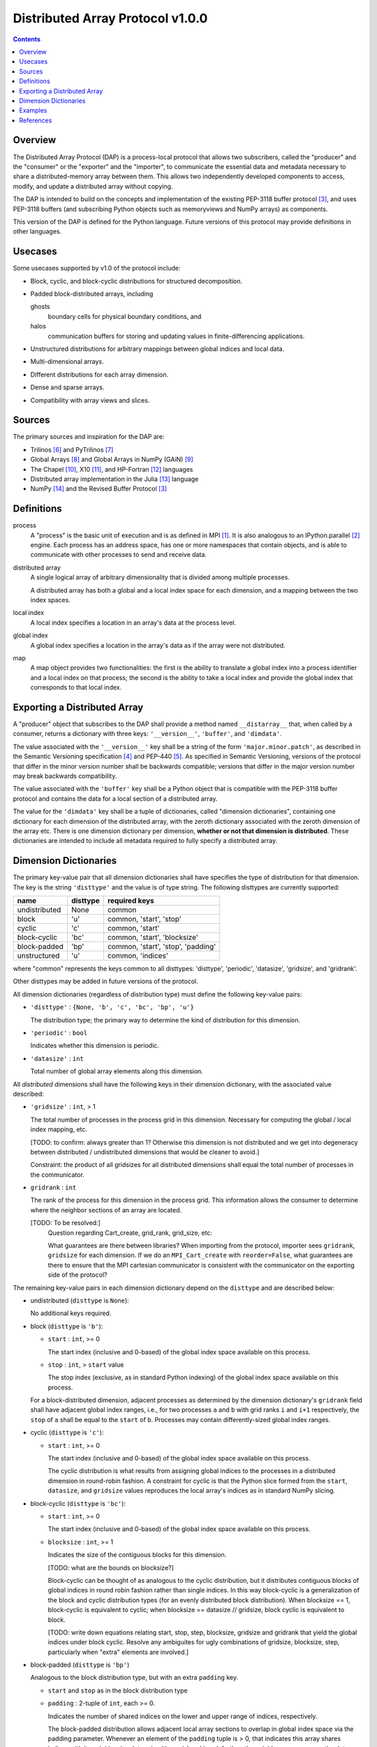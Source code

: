 ========================================================================
Distributed Array Protocol v1.0.0
========================================================================

.. Contents::

Overview
------------------------------------------------------------------------

The Distributed Array Protocol (DAP) is a process-local protocol that
allows two subscribers, called the "producer" and the "consumer" or the
"exporter" and the "importer", to communicate the essential data and
metadata necessary to share a distributed-memory array between them.
This allows two independently developed components to access, modify,
and update a distributed array without copying.

The DAP is intended to build on the concepts and implementation of the
existing PEP-3118 buffer protocol [#bufferprotocol]_, and uses PEP-3118
buffers (and subscribing Python objects such as memoryviews and NumPy
arrays) as components.

This version of the DAP is defined for the Python language.  Future
versions of this protocol may provide definitions in other languages.


Usecases
------------------------------------------------------------------------

Some usecases supported by v1.0 of the protocol include:

* Block, cyclic, and block-cyclic distributions for structured
  decomposition.

* Padded block-distributed arrays, including

  ghosts
    boundary cells for physical boundary conditions, and

  halos
    communication buffers for storing and updating values in
    finite-differencing applications.

* Unstructured distributions for arbitrary mappings between global
  indices and local data.

* Multi-dimensional arrays.

* Different distributions for each array dimension.

* Dense and sparse arrays.

* Compatibility with array views and slices.


Sources
------------------------------------------------------------------------

The primary sources and inspiration for the DAP are:

* Trilinos [#trilinos]_ and PyTrilinos [#pytrilinos]_

* Global Arrays [#globalarrays]_ and Global Arrays in NumPy (GAiN) [#gain]_

* The Chapel [#chapel]_, X10 [#x10]_, and HP-Fortran [#hpfortran]_ languages

* Distributed array implementation in the Julia [#julia]_ language

* NumPy [#numpy]_ and the Revised Buffer Protocol [#bufferprotocol]_


Definitions
-----------

process
    A "process" is the basic unit of execution and is as defined in MPI
    [#mpi]_.  It is also analogous to an IPython.parallel
    [#ipythonparallel]_ engine.  Each process has an address space, has
    one or more namespaces that contain objects, and is able to
    communicate with other processes to send and receive data.

distributed array
    A single logical array of arbitrary dimensionality that is divided
    among multiple processes.

    A distributed array has both a global and a local index space for each
    dimension, and a mapping between the two index spaces.

local index
    A local index specifies a location in an array's data at the process
    level.

global index
    A global index specifies a location in the array's data as if the
    array were not distributed.

map
    A map object provides two functionalities: the first is the ability
    to translate a global index into a process identifier and a local
    index on that process; the second is the ability to take a local
    index and provide the global index that corresponds to that local
    index.


Exporting a Distributed Array
-----------------------------

A "producer" object that subscribes to the DAP shall provide a method
named ``__distarray__`` that, when called by a consumer, returns a
dictionary with three keys: ``'__version__'``, ``'buffer'``, and
``'dimdata'``.

The value associated with the ``'__version__'`` key shall be a string of
the form ``'major.minor.patch'``, as described in the Semantic
Versioning specification [#semver]_ and PEP-440 [#pep440]_.  As
specified in Semantic Versioning, versions of the protocol that differ
in the minor version number shall be backwards compatible; versions that
differ in the major version number may break backwards compatibility.

The value associated with the ``'buffer'`` key shall be a Python object
that is compatible with the PEP-3118 buffer protocol and contains the
data for a local section of a distributed array.

The value for the ``'dimdata'`` key shall be a tuple of dictionaries,
called "dimension dictionaries", containing one dictionary for each
dimension of the distributed array, with the zeroth dictionary
associated with the zeroth dimension of the array etc.  There is one
dimension dictionary per dimension, **whether or not that dimension is
distributed**.  These dictionaries are intended to include all metadata
required to fully specify a distributed array.


Dimension Dictionaries
----------------------

The primary key-value pair that all dimension dictionaries shall have
specifies the type of distribution for that dimension.  The key is the
string ``'disttype'`` and the value is of type string.  The following
disttypes are currently supported:

============= ========== ===============
  name         disttype   required keys
============= ========== ===============
undistributed     None    common
block             'u'     common, 'start', 'stop'
cyclic            'c'     common, 'start'
block-cyclic      'bc'    common, 'start', 'blocksize'
block-padded      'bp'    common, 'start', 'stop', 'padding'
unstructured      'u'     common, 'indices'
============= ========== ===============

where "common" represents the keys common to all disttypes: 'disttype',
'periodic', 'datasize', 'gridsize', and 'gridrank'.

Other disttypes may be added in future versions of the protocol.

All dimension dictionaries (regardless of distribution type) must define
the following key-value pairs:

* ``'disttype'`` : ``{None, 'b', 'c', 'bc', 'bp', 'u'}``

  The distribution type; the primary way to determine the kind of
  distribution for this dimension.

* ``'periodic'`` : ``bool``

  Indicates whether this dimension is periodic.

* ``'datasize'`` : ``int``

  Total number of global array elements along this dimension.

All *distributed* dimensions shall have the following keys in their
dimension dictionary, with the associated value described:

* ``'gridsize'`` : ``int``, > 1

  The total number of processes in the process grid in this dimension.
  Necessary for computing the global / local index mapping, etc.

  [TODO: to confirm: always greater than 1?  Otherwise this dimension is
  not distributed and we get into degeneracy between distributed /
  undistributed dimensions that would be cleaner to avoid.]

  Constraint: the product of all gridsizes for all distributed
  dimensions shall equal the total number of processes in the
  communicator.

* ``gridrank`` : ``int``

  The rank of the process for this dimension in the process grid.  This
  information allows the consumer to determine where the neighbor
  sections of an array are located.

  [TODO: To be resolved:]
      Question regarding Cart_create, grid_rank, grid_size, etc:

      What guarantees are there between libraries?  When importing from
      the protocol, importer sees ``gridrank``, ``gridsize`` for each
      dimension.  If we do an ``MPI_Cart_create`` with
      ``reorder=False``, what guarantees are there to ensure that the
      MPI cartesian communicator is consistent with the communicator on
      the exporting side of the protocol?

The remaining key-value pairs in each dimension dictionary depend on the
``disttype`` and are described below:

* undistributed (``disttype`` is ``None``):

  No additional keys required.

* block (``disttype`` is ``'b'``):

  * ``start`` : ``int``, >= 0

    The start index (inclusive and 0-based) of the global index space
    available on this process.

  * ``stop`` : ``int``, > ``start`` value

    The stop index (exclusive, as in standard Python indexing) of the
    global index space available on this process.

  For a block-distributed dimension, adjacent processes as determined by
  the dimension dictionary's ``gridrank`` field shall have adjacent
  global index ranges, i.e., for two processes ``a`` and ``b`` with grid
  ranks ``i`` and ``i+1`` respectively, the ``stop`` of ``a`` shall be
  equal to the ``start`` of ``b``.  Processes may contain
  differently-sized global index ranges.

* cyclic (``disttype`` is ``'c'``):

  * ``start`` : ``int``, >= 0

    The start index (inclusive and 0-based) of the global index space
    available on this process.

    The cyclic distribution is what results from assigning global
    indices to the processes in a distributed dimension in round-robin
    fashion.  A constraint for cyclic is that the Python slice formed
    from the ``start``, ``datasize``, and ``gridsize`` values reproduces
    the local array's indices as in standard NumPy slicing.

* block-cyclic (``disttype`` is ``'bc'``):

  * ``start`` : ``int``, >= 0

    The start index (inclusive and 0-based) of the global index space
    available on this process.

  * ``blocksize`` : ``int``, >= 1

    Indicates the size of the contiguous blocks for this dimension.

    [TODO: what are the bounds on blocksize?]

    Block-cyclic can be thought of as analogous to the cyclic
    distribution, but it distributes contiguous blocks of global indices
    in round robin fashion rather than single indices.  In this way
    block-cyclic is a generalization of the block and cyclic
    distribution types (for an evenly distributed block distribution).
    When blocksize == 1, block-cyclic is equivalent to cyclic; when
    blocksize == datasize // gridsize, block cyclic is equivalent to
    block.

    [TODO: write down equations relating start, stop, step, blocksize,
    gridsize and gridrank that yield the global indices under block
    cyclic.  Resolve any ambiguites for ugly combinations of gridsize,
    blocksize, step, particularly when "extra" elements are involved.]

* block-padded (``disttype`` is ``'bp'``)

  Analogous to the block distribution type, but with an extra
  ``padding`` key.

  * ``start`` and ``stop`` as in the block distribution type

  * ``padding`` : 2-tuple of ``int``, each >= 0.

    Indicates the number of shared indices on the lower and upper range
    of indices, respectively.

    The block-padded distribution allows adjacent local array sections
    to overlap in global index space via the padding parameter.
    Whenever an element of the ``padding`` tuple is > 0, that indicates
    this array shares indices with its neighbor (as determined by
    ``gridrank``) and, further, the neighbor process owns the data.

* unstructured (``disttype`` is ``'u'``):

  * ``indices``: list of ``int``,
    Global indices available on this process.

  [TODO: fill in details, constraints.]


Examples
------------------------------------------------------------------------


References
------------------------------------------------------------------------
.. [#mpi] Message Passing Interface.  http://www.open-mpi.org/
.. [#ipythonparallel] IPython Parallel.
                      http://ipython.org/ipython-doc/dev/parallel/
.. [#bufferprotocol] Revising the Buffer Protocol.
                     http://www.python.org/dev/peps/pep-3118/
.. [#semver] Semantic Versioning 2.0.0.  http://semver.org/
.. [#pep440] PEP 440: Version Identification and Dependency
             Specification.  http://www.python.org/dev/peps/pep-0440/
.. [#trilinos] Trilinos. http://trilinos.sandia.gov/
.. [#pytrilinos] PyTrilinos.
                 http://trilinos.sandia.gov/packages/pytrilinos/
.. [#globalarrays] Global Arrays. http://hpc.pnl.gov/globalarrays/
.. [#gain] Global Arrays in NumPy.
           http://www.pnnl.gov/science/highlights/highlight.asp?id=1043
.. [#chapel] Chapel. http://chapel.cray.com/
.. [#x10] X10. http://x10-lang.org/
.. [#hpfortran] High Perfomance Fortran. http://dacnet.rice.edu/
.. [#julia] Julia. http://docs.julialang.org
.. [#numpy] NumPy. http://www.numpy.org/


.. vim:spell:ft=rst
